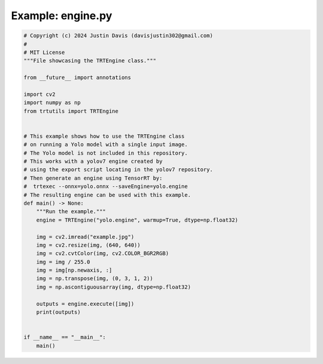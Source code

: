 .. _examples_engine:

Example: engine.py
==================

.. code-block:: python

	# Copyright (c) 2024 Justin Davis (davisjustin302@gmail.com)
	#
	# MIT License
	"""File showcasing the TRTEngine class."""
	
	from __future__ import annotations
	
	import cv2
	import numpy as np
	from trtutils import TRTEngine
	
	
	# This example shows how to use the TRTEngine class
	# on running a Yolo model with a single input image.
	# The Yolo model is not included in this repository.
	# This works with a yolov7 engine created by
	# using the export script locating in the yolov7 repository.
	# Then generate an engine using TensorRT by:
	#  trtexec --onnx=yolo.onnx --saveEngine=yolo.engine
	# The resulting engine can be used with this example.
	def main() -> None:
	    """Run the example."""
	    engine = TRTEngine("yolo.engine", warmup=True, dtype=np.float32)
	
	    img = cv2.imread("example.jpg")
	    img = cv2.resize(img, (640, 640))
	    img = cv2.cvtColor(img, cv2.COLOR_BGR2RGB)
	    img = img / 255.0
	    img = img[np.newaxis, :]
	    img = np.transpose(img, (0, 3, 1, 2))
	    img = np.ascontiguousarray(img, dtype=np.float32)
	
	    outputs = engine.execute([img])
	    print(outputs)
	
	
	if __name__ == "__main__":
	    main()

